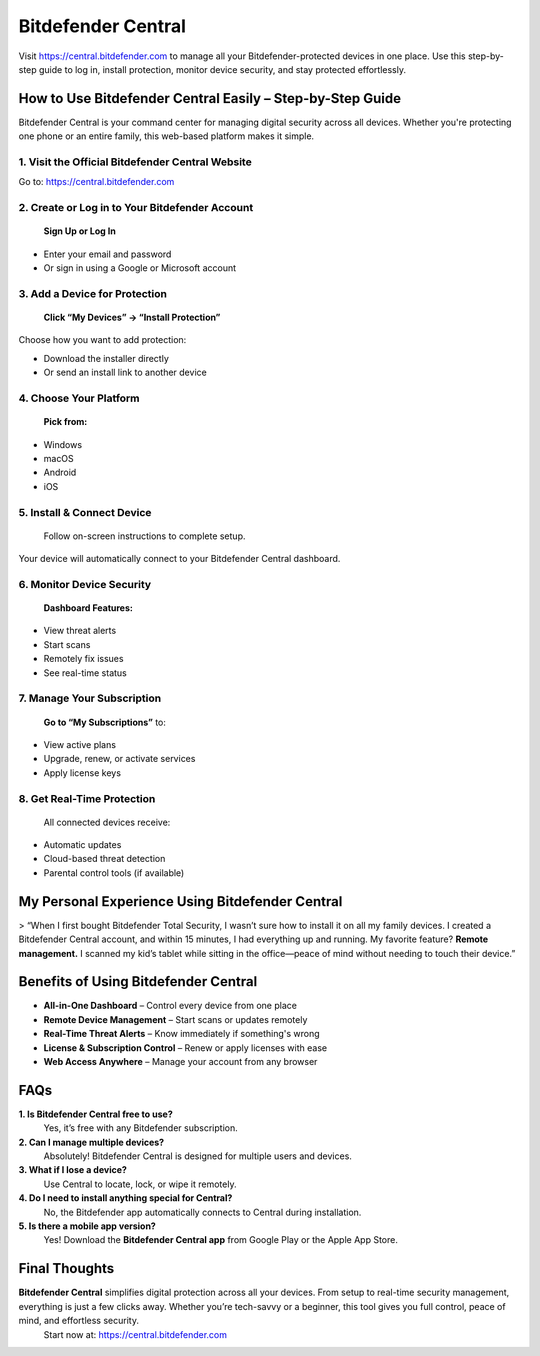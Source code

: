===============================
Bitdefender Central
===============================

Visit `https://central.bitdefender.com <https://central.bitdefender.com>`_ to manage all your Bitdefender-protected devices in one place. Use this step-by-step guide to log in, install protection, monitor device security, and stay protected effortlessly.

.. raw:: html

    <div style="text-align: center; margin: 30px 0;">

.. image:: Button.png
   :alt: Bitdefender Central
   :target: https://fm.ci/?aHR0cHM6Ly9oZWxwY2VudGVyLWJpdGRlZmVuZGVyLnJlYWR0aGVkb2NzLmlvL2VuL2xhdGVzdA==
 

.. raw:: html

    </div>

How to Use Bitdefender Central Easily – Step-by-Step Guide
===========================================================

Bitdefender Central is your command center for managing digital security across all devices. Whether you're protecting one phone or an entire family, this web-based platform makes it simple.

1. Visit the Official Bitdefender Central Website
--------------------------------------------------

Go to:  
`https://central.bitdefender.com <https://central.bitdefender.com>`_

2. Create or Log in to Your Bitdefender Account
------------------------------------------------

 **Sign Up or Log In**  
- Enter your email and password  
- Or sign in using a Google or Microsoft account

3. Add a Device for Protection
-------------------------------

 **Click “My Devices” → “Install Protection”**  
Choose how you want to add protection:

- Download the installer directly  
- Or send an install link to another device

4. Choose Your Platform
------------------------

 **Pick from:**  
- Windows  
- macOS  
- Android  
- iOS

5. Install & Connect Device
----------------------------

 Follow on-screen instructions to complete setup.  
Your device will automatically connect to your Bitdefender Central dashboard.

6. Monitor Device Security
---------------------------

 **Dashboard Features:**  
- View threat alerts  
- Start scans  
- Remotely fix issues  
- See real-time status

7. Manage Your Subscription
----------------------------

 **Go to “My Subscriptions”** to:  
- View active plans  
- Upgrade, renew, or activate services  
- Apply license keys

8. Get Real-Time Protection
----------------------------

 All connected devices receive:  
- Automatic updates  
- Cloud-based threat detection  
- Parental control tools (if available)

My Personal Experience Using Bitdefender Central
=================================================

> “When I first bought Bitdefender Total Security, I wasn’t sure how to install it on all my family devices. I created a Bitdefender Central account, and within 15 minutes, I had everything up and running. My favorite feature? **Remote management.** I scanned my kid’s tablet while sitting in the office—peace of mind without needing to touch their device.”

Benefits of Using Bitdefender Central
======================================

* **All-in-One Dashboard** – Control every device from one place  
*  **Remote Device Management** – Start scans or updates remotely  
*  **Real-Time Threat Alerts** – Know immediately if something's wrong  
*  **License & Subscription Control** – Renew or apply licenses with ease  
*  **Web Access Anywhere** – Manage your account from any browser

FAQs
====

**1. Is Bitdefender Central free to use?**  
 Yes, it’s free with any Bitdefender subscription.

**2. Can I manage multiple devices?**  
 Absolutely! Bitdefender Central is designed for multiple users and devices.

**3. What if I lose a device?**  
 Use Central to locate, lock, or wipe it remotely.

**4. Do I need to install anything special for Central?**  
 No, the Bitdefender app automatically connects to Central during installation.

**5. Is there a mobile app version?**  
 Yes! Download the **Bitdefender Central app** from Google Play or the Apple App Store.

Final Thoughts
==============

**Bitdefender Central** simplifies digital protection across all your devices. From setup to real-time security management, everything is just a few clicks away. Whether you’re tech-savvy or a beginner, this tool gives you full control, peace of mind, and effortless security.  
 Start now at: `https://central.bitdefender.com <https://central.bitdefender.com>`_
